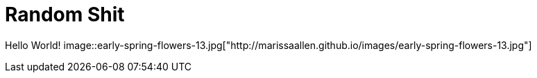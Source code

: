 = Random Shit 

Hello World! 
image::early-spring-flowers-13.jpg["http://marissaallen.github.io/images/early-spring-flowers-13.jpg"]
